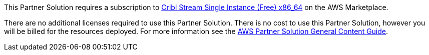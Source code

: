 // Include details about any licenses and how to sign up. Provide links as appropriate.

This Partner Solution requires a subscription to https://aws.amazon.com/marketplace/pp/prodview-3wsytwvqb65gg?sr=0-1&ref_=beagle&applicationId=AWSMPContessa[Cribl Stream Single Instance (Free) x86_64] on the AWS Marketplace.

There are no additional licenses required to use this Partner Solution. There is no cost to use this Partner Solution, however you will be billed for the resources deployed. For more information see the http://general-content-file[AWS Partner Solution General Content Guide].
